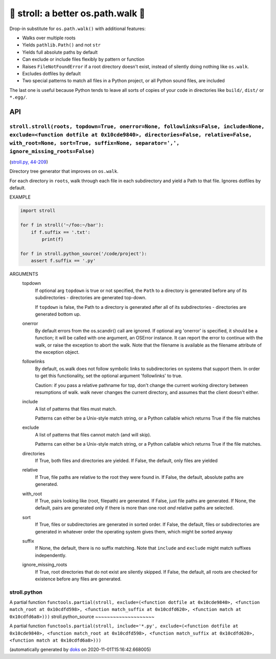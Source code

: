 🚶 stroll: a better os.path.walk 🚶
-------------------------------------

Drop-in substitute for ``os.path.walk()`` with additional features:

* Walks over multiple roots

* Yields ``pathlib.Path()`` and not ``str``

* Yields full absolute paths by default

* Can exclude or include files flexibly by pattern or function

* Raises ``FileNotFoundError`` if a root directory doesn't exist, instead
  of silently doing nothing like ``os.walk``.

* Excludes dotfiles by default

* Two special patterns to match all files in a Python project,
  or all Python sound files, are included

The last one is useful because Python tends to leave all sorts of copies
of your code in directories like ``build/``, ``dist/`` or ``*.egg/``.

API
===

``stroll.stroll(roots, topdown=True, onerror=None, followlinks=False, include=None, exclude=<function dotfile at 0x10cde9840>, directories=False, relative=False, with_root=None, sort=True, suffix=None, separator=',', ignore_missing_roots=False)``
~~~~~~~~~~~~~~~~~~~~~~~~~~~~~~~~~~~~~~~~~~~~~~~~~~~~~~~~~~~~~~~~~~~~~~~~~~~~~~~~~~~~~~~~~~~~~~~~~~~~~~~~~~~~~~~~~~~~~~~~~~~~~~~~~~~~~~~~~~~~~~~~~~~~~~~~~~~~~~~~~~~~~~~~~~~~~~~~~~~~~~~~~~~~~~~~~~~~~~~~~~~~~~~~~~~~~~~~~~~~~~~~~~~~~~~~~~~~~~~~~~~~~~

(`stroll.py, 44-209 <https://github.com/rec/stroll/blob/master/stroll.py#L44-L209>`_)

Directory tree generator that improves on ``os.walk``.

For each directory in ``roots``, walk through each file in each
subdirectory and yield a Path to that file.  Ignores dotfiles by default.

EXAMPLE

.. code-block:: python

    import stroll

    for f in stroll('~/foo:~/bar'):
        if f.suffix == '.txt':
            print(f)

    for f in stroll.python_source('/code/project'):
        assert f.suffix == '.py'

ARGUMENTS
  topdown
    If optional arg ``topdown`` is true or not specified, the ``Path`` to a
    directory is generated before any of its subdirectories - directories
    are generated top-down.

    If ``topdown`` is false, the Path to a directory is generated after all
    of its subdirectories - directories are generated bottom up.

  onerror
    By default errors from the os.scandir() call are ignored.  If
    optional arg 'onerror' is specified, it should be a function; it
    will be called with one argument, an OSError instance.  It can
    report the error to continue with the walk, or raise the exception
    to abort the walk.  Note that the filename is available as the
    filename attribute of the exception object.

  followlinks
    By default, os.walk does not follow symbolic links to subdirectories on
    systems that support them.  In order to get this functionality, set the
    optional argument 'followlinks' to true.

    Caution:  if you pass a relative pathname for top, don't change the
    current working directory between resumptions of walk.  walk never
    changes the current directory, and assumes that the client doesn't
    either.

  include
    A list of patterns that files must match.

    Patterns can either be a Unix-style match string,
    or a Python callable which returns True if the file matches

  exclude
    A list of patterns that files cannot match (and will skip).

    Patterns can either be a Unix-style match string,
    or a Python callable which returns True if the file matches.

  directories
    If True, both files and directories are yielded.
    If False, the default, only files are yielded

  relative
    If True, file paths are relative to the root they were found in.
    If False, the default, absolute paths are generated.

  with_root
    If True, pairs looking like (root, filepath) are generated.
    If False, just file paths are generated.
    If None, the default, pairs are generated only if there is more than
    one root *and* relative paths are selected.

  sort
    If True, files or subdirectories are generated in sorted order.
    If False, the default, files or subdirectories are generated in
    whatever order the operating system gives them, which might be
    sorted anyway

  suffix
     If None, the default, there is no suffix matching.  Note that
     ``include`` and ``exclude`` might match suffixes independently.

  ignore_missing_roots
    If True, root directories that do not exist are silently skipped.
    If False, the default, all roots are checked for existence before
    any files are generated.

stroll.python
~~~~~~~~~~~~~

A partial function ``functools.partial(stroll, exclude=(<function dotfile at 0x10cde9840>, <function match_root at 0x10cdfd598>, <function match_suffix at 0x10cdfd620>, <function match at 0x10cdfd6a8>)))``
stroll.python_source
~~~~~~~~~~~~~~~~~~~~

A partial function ``functools.partial(stroll, include='*.py', exclude=(<function dotfile at 0x10cde9840>, <function match_root at 0x10cdfd598>, <function match_suffix at 0x10cdfd620>, <function match at 0x10cdfd6a8>)))``

(automatically generated by `doks <https://github.com/rec/doks/>`_ on 2020-11-01T15:16:42.668005)

